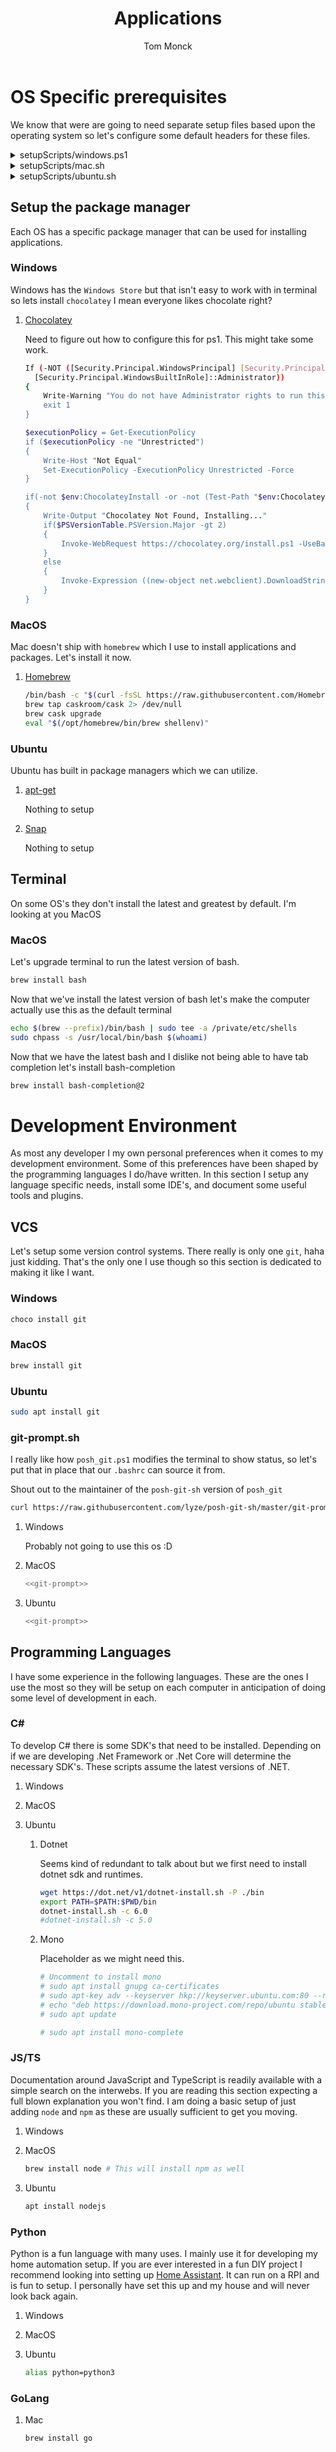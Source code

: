 :DOC-CONFIG:
#+property: header-args :tangle-mode (identity #o755)
#+property: header-args :mkdirp yes :comments no
#+startup: fold
:END:
#+TITLE: Applications
#+AUTHOR: Tom Monck

* Table of Contents :TOC_3:noexport:
- [[#os-specific-prerequisites][OS Specific prerequisites]]
  - [[#setup-the-package-manager][Setup the package manager]]
    - [[#windows][Windows]]
    - [[#macos][MacOS]]
    - [[#ubuntu][Ubuntu]]
  - [[#terminal][Terminal]]
    - [[#macos-1][MacOS]]
- [[#development-environment][Development Environment]]
  - [[#vcs][VCS]]
    - [[#windows-1][Windows]]
    - [[#macos-2][MacOS]]
    - [[#ubuntu-1][Ubuntu]]
    - [[#git-promptsh][git-prompt.sh]]
  - [[#programming-languages][Programming Languages]]
    - [[#c][C#]]
    - [[#jsts][JS/TS]]
    - [[#python][Python]]
    - [[#golang][GoLang]]
  - [[#ides][IDEs]]
    - [[#emacs][Emacs]]
    - [[#chemacs2][Chemacs2]]
    - [[#doom][Doom]]
    - [[#vs-code][VS Code]]
    - [[#visual-studio][Visual Studio]]
    - [[#jetbrains][Jetbrains]]
  - [[#additional-applications-that-assist-with-development][Additional applications that assist with development]]
    - [[#docker][Docker]]
    - [[#minikube][Minikube]]
    - [[#podman][Podman]]
    - [[#postman][Postman]]
- [[#browsers][Browsers]]
  - [[#firefox][Firefox]]
  - [[#chrome][Chrome]]
  - [[#nyxt][Nyxt]]
    - [[#first-impressions][First impressions]]
- [[#communication][Communication]]
  - [[#slack][Slack]]
    - [[#windows-2][Windows]]
    - [[#macos-3][MacOS]]
    - [[#ubuntu-2][Ubuntu]]
  - [[#discord][Discord]]
    - [[#windows-3][Windows]]
    - [[#macos-4][MacOS]]
    - [[#ubuntu-3][Ubuntu]]
- [[#items-to-look-at][Items to look at]]

* OS Specific prerequisites
We know that were are going to need separate setup files based upon the operating system so let's configure some default headers for these files.

#+html: <details><summary>setupScripts/windows.ps1</summary>
#+begin_src sh :tangle setupScripts/windows.ps1 :tangle-mode (identity #o755)
# DO NOT EDIT THIS FILE DIRECTLY!
# This file is auto generated from Applications.org
#+end_src
#+html: </details>

#+html: <details><summary>setupScripts/mac.sh</summary>
#+begin_src sh :tangle setupScripts/mac.sh :shebang #!/usr/bin/env bash :comments 'no' :tangle-mode (identity #o755)
# DO NOT EDIT THIS FILE DIRECTLY!
# This file is auto generated from Applications.org
#+end_src
#+html: </details>

#+html: <details><summary>setupScripts/ubuntu.sh</summary>
#+begin_src sh :tangle setupScripts/ubuntu.sh :shebang #!/usr/bin/env bash :tangle-mode (identity #o755)
# DO NOT EDIT THIS FILE DIRECTLY!
# This file is auto generated from Applications.org
#+end_src
#+html: </details>

** Setup the package manager
Each OS has a specific package manager that can be used for installing applications.
*** Windows
Windows has the =Windows Store= but that isn't easy to work with in terminal so lets install =chocolatey= I mean everyone likes chocolate right?
**** [[https://chocolatey.org][Chocolatey]]
Need to figure out how to configure this for ps1. This might take some work.
#+begin_src sh :tangle setupScripts/windows.ps1 :comments 'no'
If (-NOT ([Security.Principal.WindowsPrincipal] [Security.Principal.WindowsIdentity]::GetCurrent()).IsInRole(`
  [Security.Principal.WindowsBuiltInRole]::Administrator))
{
    Write-Warning "You do not have Administrator rights to run this script!`nPlease re-run this script as an Administrator!"
    exit 1
}

$executionPolicy = Get-ExecutionPolicy
if ($executionPolicy -ne "Unrestricted")
{
    Write-Host "Not Equal"
    Set-ExecutionPolicy -ExecutionPolicy Unrestricted -Force
}

if(-not $env:ChocolateyInstall -or -not (Test-Path "$env:ChocolateyInstall"))
{
    Write-Output "Chocolatey Not Found, Installing..."
    if($PSVersionTable.PSVersion.Major -gt 2)
    {
        Invoke-WebRequest https://chocolatey.org/install.ps1 -UseBasicParsing | Invoke-Expression
    }
    else
    {
        Invoke-Expression ((new-object net.webclient).DownloadString('http://chocolatey.org/install.ps1'))
    }
}
#+end_src
*** MacOS
Mac doesn't ship with =homebrew= which I use to install applications and packages. Let's install it now.
**** [[https://brew.sh][Homebrew]]

#+begin_src sh :tangle setupScripts/mac.sh :comments 'no'
/bin/bash -c "$(curl -fsSL https://raw.githubusercontent.com/Homebrew/install/HEAD/install.sh)" && brew upgrade
brew tap caskroom/cask 2> /dev/null
brew cask upgrade
eval "$(/opt/homebrew/bin/brew shellenv)"
#+end_src
*** Ubuntu
Ubuntu has built in package managers which we can utilize.
**** [[https://linux.die.net/man/apt][apt-get]]
Nothing to setup
**** [[https://snapcraft.io][Snap]]
Nothing to setup
** Terminal
On some OS's they don't install the latest and greatest by default. I'm looking at you MacOS

*** MacOS
Let's upgrade terminal to run the latest version of bash.
#+begin_src sh :tangle mac.sh
brew install bash
#+end_src

Now that we've install the latest version of bash let's make the computer actually use this as the default terminal
#+begin_src sh :tangle mac.sh
echo $(brew --prefix)/bin/bash | sudo tee -a /private/etc/shells
sudo chpass -s /usr/local/bin/bash $(whoami)
#+end_src

Now that we have the latest bash and I dislike not being able to have tab completion let's install bash-completion
#+begin_src sh :tangle mac.sh
brew install bash-completion@2
#+end_src

* Development Environment
As most any developer I my own personal preferences when it comes to my development environment. Some of this preferences have been shaped by the programming languages I do/have written. In this section I setup any language specific needs, install some IDE's, and document some useful tools and plugins.

** VCS
Let's setup some version control systems. There really is only one =git=, haha just kidding. That's the only one I use though so this section is dedicated to making it like I want.
*** Windows
#+begin_src sh :tangle setupScripts/windows.ps1
choco install git
#+end_src
*** MacOS
#+begin_src sh :tangle setupScripts/mac.sh
brew install git
#+end_src
*** Ubuntu
#+begin_src sh :tangle setupScripts/ubuntu.sh
sudo apt install git
#+end_src
*** git-prompt.sh
I really like how =posh_git.ps1= modifies the terminal to show status, so let's put that in place that our =.bashrc= can source it from.

Shout out to the maintainer of the =posh-git-sh= version of =posh_git=
#+NAME: git-prompt
#+begin_src sh
curl https://raw.githubusercontent.com/lyze/posh-git-sh/master/git-prompt.sh > ~/git-prompt.sh
#+end_src

#+RESULTS: git-prompt

**** Windows
Probably not going to use this os :D
**** MacOS
#+begin_src sh :tangle setupScripts/mac.sh :noweb yes
<<git-prompt>>
#+end_src
**** Ubuntu
#+begin_src sh :tangle setupScripts/ubuntu.sh :noweb yes
<<git-prompt>>
#+end_src
** Programming Languages
I have some experience in the following languages. These are the ones I use the most so they will be setup on each computer in anticipation of doing some level of development in each.
*** C#
To develop C# there is some SDK's that need to be installed. Depending on if we are developing .Net Framework or .Net Core will determine the necessary SDK's. These scripts assume the latest versions of .NET.
**** Windows
**** MacOS
**** Ubuntu
***** Dotnet
Seems kind of redundant to talk about but we first need to install dotnet sdk and runtimes.

#+begin_src sh :tangle setupScripts/ubuntu.sh
wget https://dot.net/v1/dotnet-install.sh -P ./bin
export PATH=$PATH:$PWD/bin
dotnet-install.sh -c 6.0
#dotnet-install.sh -c 5.0
#+end_src

***** Mono
Placeholder as we might need this.
#+begin_src sh :tangle setupScripts/ubuntu.sh
# Uncomment to install mono
# sudo apt install gnupg ca-certificates
# sudo apt-key adv --keyserver hkp://keyserver.ubuntu.com:80 --recv-keys 3FA7E0328081BFF6A14DA29AA6A19B38D3D831EF
# echo "deb https://download.mono-project.com/repo/ubuntu stable-focal main" | sudo tee /etc/apt/sources.list.d/mono-official-stable.list
# sudo apt update

# sudo apt install mono-complete
#+end_src

#+RESULTS:

*** JS/TS
Documentation around JavaScript and TypeScript is readily available with a simple search on the interwebs. If you are reading this section expecting a full blown explanation you won't find. I am doing a basic setup of just adding =node= and =npm= as these are usually sufficient to get you moving.
**** Windows
**** MacOS
#+begin_src sh :tangle setupScripts/mac.sh
brew install node # This will install npm as well
#+end_src
**** Ubuntu
#+begin_src sh :tangle setupScripts/ubuntu.sh
apt install nodejs
#+end_src
*** Python
Python is a fun language with many uses. I mainly use it for developing my home automation setup. If you are ever interested in a fun DIY project I recommend looking into setting up [[https://home-assistant.io][Home Assistant]]. It can run on a RPI and is fun to setup. I personally have set this up and my house and will never look back again.

**** Windows
**** MacOS
**** Ubuntu
#+begin_src sh :tangle setupScripts/ubuntu.sh
alias python=python3
#+end_src
*** GoLang
**** Mac

#+begin_src sh :tangle setupScripts/mac.sh
brew install go
#+end_src

**** Ubuntu
Installing go is as simple as
#+begin_src sh :tangle setupScripts/ubuntu.sh
sudo snap install go --classic
#+end_src

To make doom happy we need to ensure that a few packages are installed. This should install the items in the bin directory of =go=.
#+begin_src sh :tangle setupScripts/ubuntu.sh
go install github.com/x-motemen/gore/cmd/gore@latest
go install github.com/stamblerre/gocode@latest
go install golang.org/x/tools/cmd/godoc@latest
go install golang.org/x/tools/cmd/goimports@latest
go install golang.org/x/tools/cmd/gorename@latest
go install golang.org/x/tools/cmd/guru@latest
go install github.com/cweill/gotests/gotests@latest
go install github.com/fatih/gomodifytags@latest
#+end_src
** IDEs
*** Emacs
Lets install Emacs itself
**** Windows
TODO
**** MacOS
#+begin_src sh :tangle setupScripts/mac.sh
brew tap d12frosted/emacs-plus
# brew install emacs-plus # install the latest version of Emacs (as of writing Emacs 27)
# brew install emacs-plus@26 [options] # install Emacs 26
# brew install emacs-plus@27 [options] # install Emacs 27
brew install emacs-plus@28 # install Emacs 28

ln -s /usr/local/opt/emacs-plus/Emacs.app /Applications/Emacs.app

# Check for ~/.emacs.d if exists move it before cloning the code
if [ -d "$HOME/.emacs.d" ]
   then
       mv "$HOME/.emacs.d" "$HOME/.emacs.d.bak"
fi
#+end_src
**** Ubuntu
Out of the box Ubuntu only provide Emacs 25.3. So we need to use snap to install the latest version.

#+begin_src sh :tangle setupScripts/ubuntu.sh :noweb yes
snap install emacs --classic

# The default location of the .emacs.d directory should only exist if you open emacs after installation.
if [ -d "$HOME/.emacs.d" ]
   then
       mv "$HOME/.emacs.d" "$HOME/.emacs.d.bak"
fi
#+end_src

*** Chemacs2
Chemacs2 is useful for creating multiple emacs profiles. This allows you to have a `default` configuration that you know works and have others that you want to try out or tweak. I keep one profile for modifying my configuration prior to placing in my default. This allows me to see if it fits into my workflow or if I am missing packages.

With chemacs you can start emacs with a specific profile by passing the =--with-profile= command line option. In order to achieve this we need to configure a profile file =~/.emacs-profiles.el=. Let's configure this file now with a header alerting us that this is an auto generated file.

#+html: <details><summary>.emacs-profiles.el</summary>
#+begin_src emacs-lisp :tangle .emacs-profiles.el
;; DO NOT EDIT THIS FILE DIRECTLY!
;; This file is auto generated from Applications.org
#+end_src
#+html: </details>

When you start emacs without specifying a profile it will use the profile named =default=.

For more information regarding configuration and usage see the [[https://github.com/plexus/chemacs2][repo]].

#+name: clone_chemacs2
#+begin_src sh
git clone https://github.com/plexus/chemacs2.git ~/.emacs.d
#+end_src

**** Windows
#+begin_src sh :tangle setupScripts/windows.ps1 :noweb yes
<<clone_chemacs2>>
#+end_src

**** MacOS
#+begin_src sh :tangle setupScripts/mac.sh :noweb yes
<<clone_chemacs2>>
#+end_src
**** Ubuntu
#+begin_src sh :tangle setupScripts/ubuntu.sh :noweb yes
<<clone_chemacs2>>
#+end_src

*** Doom
I personally use Doom Emacs as it provides a lot of nice defaults out of the box.

Straight from the [[https://github.com/hlissner/doom-emacs][Doom Emacs]] repository.
#+begin_quote
Doom is a configuration framework for GNU Emacs tailored for Emacs bankruptcy veterans who want less framework in their frameworks, a modicum of stability (and reproducibility) from their package manager, and the performance of a hand rolled config (or better). It can be a foundation for your own config or a resource for Emacs enthusiasts to learn more about our favorite operating system.
#+end_quote
**** Dependencies
Installation is pretty straight forward. The [[https://github.com/hlissner/doom-emacs/blob/develop/docs/getting_started.org#install][docs]] do a great job of going into detail of how to install.
***** Windows
It is known that emacs is slower when running on Windows. I currently do not use emacs on Windows machines. This is partly due to me not having a windows machine. This will be updated once I have a windows machine to setup. If you are interested in setting up Doom Emacs on Windows please see the [[https://github.com/hlissner/doom-emacs/blob/develop/docs/getting_started.org#on-windows][documentation]].
***** MacOS
There is some specific dependencies mentioned in the [[https://github.com/hlissner/doom-emacs/blob/develop/docs/getting_started.org#on-macos][MacOS installation]] docs which we are setting up here.
#+begin_src sh :tangle setupScripts/mac.sh :noweb yes
# required dependencies
brew install git ripgrep
# optional dependencies
brew install coreutils fd
# Installs clang
xcode-select --install
#+end_src

***** Ubuntu
There a few challenges documented in the [[https://github.com/hlissner/doom-emacs/blob/develop/docs/getting_started.org#ubuntu][Ubuntu installation]] docs. We are going to work around those now.
****** Git
Doom requires git 2.28+

#+begin_src sh :tangle setupScripts/ubuntu.sh
add-apt-repository ppa:git-core/ppa
apt update
apt install git
#+end_src
****** Emacs
This one was handle above when we installed emacs itself.
****** Other dependencies

#+begin_src sh :tangle setupScripts/ubuntu.sh
apt install ripgrep fd-find
#+end_src

**** Clone
Clone the doom configuration to my own custom directory. This allows me provide this in my chemacs2 configurations.

#+name: clone_doom
#+begin_src sh
git clone https://github.com/hlissner/doom-emacs.git ~/mydoom
#+end_src

#+begin_src sh :tangle setupScripts/windows.ps1 :noweb yes
<<clone_doom>>
#+end_src

#+begin_src sh :tangle setupScripts/mac.sh :noweb yes
<<clone_doom>>
#+end_src

#+begin_src sh :tangle setupScripts/ubuntu.sh :noweb yes
<<clone_doom>>
#+end_src
**** Configure
It is easily configurable by modifying the `config.el`, `init.el`, and `packages.el` files which by default are stored in `~/.doom.d`. For further configuration information with doom checkout the [[https://github.com/hlissner/doom-emacs/blob/develop/docs/getting_started.org#configure][configure docs]]
**** Additional dependencies
My doom configuration enables some modules that requires a few programs to be installed on the OS.
***** aspell
Used for spellchecking
****** Windows
TODO

****** MacOS
#+begin_src sh :tangle setupScripts/mac.sh
brew install aspell
#+end_src
****** Ubuntu
My last install on Ubuntu didn't require anything special for aspell 
***** editorconfig
Used for enforcing code formatting when not using something like Resharper
****** Windows
TODO
****** MacOS
#+begin_src sh
brew install editorconfig
#+end_src
****** Ubuntu
#+begin_src sh :tangle setupScripts/ubuntu.sh
apt install editorconfig
#+end_src
***** markdown compiler
I use the `npm` package `marked` for markdown compiler which enables markdown preview.
#+name:install_marked
#+begin_src sh
npm install -g marked
#+end_src
****** Windows
#+begin_src sh :tangle setupScripts/windows.ps1 :padline 'no' :noweb yes
<<install_marked>>
#+end_src
****** MacOS
#+begin_src sh :tangle setupScripts/mac.sh :padline 'no' :noweb yes
<<install_marked>>
#+end_src
****** Ubuntu
#+begin_src sh :tangle setupScripts/ubuntu.sh :padline 'no' :noweb yes
<<install_marked>>
#+end_src
***** jq
****** Windows
TODO
****** MacOS
#+begin_src sh :tangle setupScripts/mac.sh :padline 'no'
brew install jq
#+end_src
****** Ubuntu
#+begin_src sh :tangle setupScripts/ubuntu.sh :padline 'no'
apt install jq
#+end_src
***** shellcheck
This is used for shell script linting inside of emacs.
****** Windows
TODO
****** MacOS
#+begin_src sh :tangle setupScripts/mac.sh :padline 'no'
brew install shellcheck
#+end_src
****** Ubuntu
#+begin_src sh :tangle setupScripts/ubuntu.sh :padline 'no'
apt install shellcheck
#+end_src
***** graphviz
****** Windows
****** MacOS
#+begin_src sh
brew install graphviz
#+end_src
****** Ubuntu
TODO
***** golang
To make doom happy we need to ensure that a few packages are installed. This should install the items in the bin directory of =go=.
#+begin_src sh :tangle setupScripts/mac.sh
export PATH="$HOME/go/bin:$PATH"

go install github.com/x-motemen/gore/cmd/gore@latest
go install github.com/stamblerre/gocode@latest
go install golang.org/x/tools/cmd/godoc@latest
go install golang.org/x/tools/cmd/goimports@latest
go install golang.org/x/tools/cmd/gorename@latest
go install golang.org/x/tools/cmd/guru@latest
go install github.com/cweill/gotests/gotests@latest
go install github.com/fatih/gomodifytags@latest
#+end_src
***** python
These are the packages =doom doctor= will check for.
#+begin_src sh
pip3 install nose pytest isort pipenv
#+end_src

**** Installation
Now that we have all of the dependencies installed and doom cloned lets go ahead and setup `doom` command to be runnable from anywhere by adding it to our path.

***** Windows
***** MacOS
This needs to be validated before using
#+begin_src sh :tangle setupScripts/mac.sh :noweb yes
export PATH="$HOME/mydoom/bin:$PATH"
doom install
#+end_src
***** Ubuntu
#+begin_src sh :tangle setupScripts/ubuntu.sh :noweb yes
export PATH="$HOME/mydoom/bin:$PATH"
doom install
#+end_src
**** Make a backup
This allows me to have a testing ground and a known working backup.
***** Window
***** MacOS
#+begin_src sh :tangle setupScripts/mac.sh
cp -a $HOME/mydoom $HOME/backupdoom
#+end_src
***** Ubuntu
#+begin_src sh :tangle setupScripts/ubuntu.sh
cp -a $HOME/mydoom $HOME/backupdoom
#+end_src
**** Doom utility
The [[https://github.com/hlissner/doom-emacs/blob/develop/docs/getting_started.org#the-bindoom-utility][doom utility]] is extremely helpful as well as required for somethings to work. Some of the items I use on a regular basis are documented below.
***** Sync
=doom sync=: This synchronizes your config with Doom Emacs. It ensures that needed packages are installed, orphaned packages are removed and necessary metadata correctly generated. Run this whenever you modify your doom! block or packages.el file. You’ll need doom sync -u if you override the recipe of package installed by another module.
***** Upgrade
=doom upgrade=: Updates Doom Emacs (if available) and all its packages.
***** Doctor
=doom doctor=: If Doom misbehaves, the doc will diagnose common issues with your installation, system and environment.
**** Setup profile
Now that we have doom installed and all ready to go let's add it to our =.emacs-profile.el=.

#+begin_src emacs-lisp :tangle .emacs-profiles.el
(("default" . ((user-emacs-directory . "~/mydoom")
               (env . (("DOOMDIR" . "~/.doom.d")))))
 ("lab" . ((user-emacs-directory . "~/backupdoom")
               (env . (("DOOMDIR" . "~/lab")))))
 ("backup" . ((user-emacs-directory . "~/backupdoom")
               (env . (("DOOMDIR" . "~/testingThings"))))))
#+end_src

*** VS Code
This is a language agnostic IDE that is easily extensible with plugins.
You can find their documentation [[https://code.visualstudio.com][here]].
**** Windows
#+begin_src sh :tangle setupScripts/windows.ps1
choco install vscode
#+end_src
**** MacOS
#+begin_src sh :tangle setupScripts/mac.sh
brew install vscode
#+end_src
**** Ubuntu
I do not use vs code at home
**** Plugins that are useful
There are many others which are helpful but these are the basics that I use. The others are framework and language specific which varies based upon what I am developing, as such they are not included in this list.
***** Vim
This is a vim emulation plugin to enable vim keybindings while coding in VS Code
***** Jest runner
Provides a simple way to execute jest tests without having to defined a launch.json file. It adds `Run | Debug` above `describe`, `test`, and `it` blocks for easy execution.
***** Pretty js/json
Provides a mechanism for pretty printing JSON files.
*** Visual Studio
Microsoft's .NET IDE. More information is [[https://visualstudio.microsoft.com][here]]. This IDE is also only available on Windows machines. There is a version built for mac called Visual Studio for Mac. I have tried this but it wasn't as good as some of the other IDE's I have listed. I prefer Jetbrains Rider for developing .NET on a Mac and Linux machine.
*** Jetbrains
**** Rider
Another .NET specific IDE. This IDE is cross-platform and has some of the helpful plugins for Visual Studio built in. For more information about Rider go [[https://jetbrains.com/rider][here]].

It's recommended to install things from the toolbox from JetBrains so let's install that.

#+begin_src sh :tangle setupScripts/ubuntu.sh
curl https://raw.githubusercontent.com/nagygergo/jetbrains-toolbox-install/master/jetbrains-toolbox.sh > jetbrains-toolbox.sh

./jetbrains-toolbox.sh
#+end_src

**** Resharper
A tool for enforcing coding standards, assists with finding code smells, and some helpful editing features. For more information about Resharper go [[https://jetbrains.com/resharper][here]]. I use this when I have Visual Studio installed.
**** DotCover
A tool for measuring unit test coverage in .NET Applications. This can be installed from the toolbox
** Additional applications that assist with development
*** Docker
I use this specifically for creating OCI compliant images for running containerized applications.
More information about docker can be [[https://docker.com][here]].
**** Windows
#+begin_src sh :tangle setupScripts/windows.ps1
choco install docker-desktop
#+end_src
**** MacOS
Since docker now costs money for docker desktop I am transitioning away from this particular flavor of docker.
#+begin_src sh :tangle setupScripts/mac.sh :padline 'no'
# brew cask install docker
#+end_src
This should install only the daemon which remains free to use.
#+begin_src sh :tangle setupScripts/mac.sh :padline 'no'
brew install docker
#+end_src
**** Ubuntu
TODO
*** Minikube
Minikube allows you to run a Kubernetes cluster on your local machine quickly and without much configuration.
**** Machine Requirements
Minikube does have a few requirements in order to run on the machine so make sure you are at least at the minimum specs (ideal much higher).
- 2 CPUs or more
- 2GB of free memory
- 20GB of free disk space
- Interwebs
- Container or virtual machine manager, such as Docker, Hyperkit, Hyper-V, KVM, Parallels, Podman, VirtualBox, or VMWare Fusion/Workstation
**** Windows
Don't use windows please.
**** Mac
#+begin_src sh :tangle setupScripts/mac.sh
curl -LO https://storage.googleapis.com/minikube/releases/latest/minikube-darwin-amd64
sudo install minikube-darwin-amd64 /usr/local/bin/minikube
#+end_src
**** Ubuntu
#+begin_src sh :tangle setupScripts/ubuntu.sh :noweb yes
curl -LO https://storage.googleapis.com/minikube/releases/latest/minikube-linux-amd64
sudo install minikube-linux-amd64 /usr/local/bin/minikube
#+end_src

#+RESULTS:

*** Podman
Still working through this and if I can integrate it into my workflow
*** Postman
This one is up for debate but it's a helpful GUI for making API calls.
* Browsers
** Firefox
A modern web browser that is better than the rest. Their site is [[https://mozilla.org][here]].
**** Windows
#+begin_src sh :tangle setupScripts/windows.ps1 :padline 'no'
choco install firefox
#+end_src
**** MacOS
#+begin_src sh :tangle setupScripts/mac.sh
brew install firefox
#+end_src
**** Ubuntu
Comes with firefox out the box so don't have to do anything YAY!
** Chrome
Another modern web browser which is Chromium based. Their site is [[https://google.com/chrome][here]]. I use this specifically for ensuring functionality works across the different browsers.
**** Windows
#+begin_src sh :tangle setupScripts/windows.ps1 :padline 'no'
choco install googlechrome
#+end_src
**** MacOS
#+begin_src sh :tangle setupScripts/mac.sh :padline 'no'
brew install chrome
#+end_src
**** Ubuntu
I don't use chrome browser here.
** Nyxt
#+begin_quote
Nyxt is a keyboard-oriented, infinitely extensible web browser designed for power users. Conceptually inspired by Emacs and Vim, it has familiar key-bindings (Emacs, vi, CUA), and is fully configurable in Lisp.
#+end_quote

This makes it the perfect companion for Emacs setups. I personally have not used this but will be looking into when I have time.

Documentation can be found at the  [[https://nyxt.atlas.engineer][nyxt website]].

*** First impressions
It's pretty cool. Kinda difficult for me since I haven't modified any of the keybindings yet. By default you have emacs, vi, and some ones it comes with. Since I've been using emacs in evil mode with =space= as the leader key it's a little confusing.
**** Keybindings I want to setup
Let's figure out how to change the keybindings shall we, then we will modify the leader key to make it closer to doom.

* Communication
Chat clients are a dime a dozen and I do not claim knowledge about all or even most of them. I tend to stick with what I know and have used. I prefer Slack out of majority of the chat tools I've used and as such will gladly set it up on all machines.

** Slack
I use slack to chat with friends and family. You can use slack in the browser or view it's documentation [[https://slack.com][here]].

*** Windows
TODO
*** MacOS
#+begin_src sh :tangle setupScripts/mac.sh
brew install slack
#+end_src
*** Ubuntu
#+begin_src sh :tangle setupScripts/ubuntu.sh
snap install slack --classic
#+end_src
** Discord
*** Windows
Nope
*** MacOS
*** Ubuntu
#+begin_src sh :tangle setupScripts/ubuntu.sh
sudo snap install discord
#+end_src
* Items to look at
- MermaidJs
- coreutils for macos
  This installs the gnu coreutils for macos
- bash_completion

